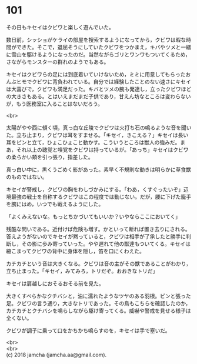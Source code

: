#+OPTIONS: toc:nil
#+OPTIONS: \n:t

* 101

  その日もキセイはクビワと楽しく遊んでいた。

  数日前，シッショがケライの部屋を捜索するようになってから，クビワは暇な時間ができた。そこで，退屈そうにしていたクビワをつかまえ，キバやツメと一緒に雪山を駆けるようになったのだ。当然ながらゴリとワンワもついてくるため，さながらモンスターの群れのようでもある。

  キセイはクビワらの足には到底着いていけないため，ミミに用意してもらったおんぶヒモでクビワに背負われている。自分では経験したことのない速さにキセイは大喜びで，クビワも満足だった。キバとツメの腕も発達し，立ったクビワほどの大きさもある。とはいえまだまだ子供であり，甘えん坊なところは変わらないが，もう医務室に入ることはないだろう。

  <br>

  太陽がやや西に傾く頃，真っ白な丘陵でクビワは火打ち石の鳴るような音を聞いた。立ち止まり，クビワは耳をすませる。「キセイ，きこえる？」キセイは長い耳をピンと立て，ひょこひょこと動かす。こういうところは獣人の強みだ。まあ，それ以上の聴覚と嗅覚をクビワは持っているが。「あっち」キセイはクビワの柔らかい頬を引っ張り，指差した。

  真っ白い中に，黒くうごめく影があった。素早く不規則な動きは明らかに草食獣のものではない。

  キセイが警戒し，クビワの胸をわしづかみにする。「わあ，くすぐったいぞ」辺境最強の戦士を自称するクビワはこの程度では動じない。だが，腰に下げた籠手を腕にはめ，いつでも戦えるようにした。

  「よくみえないな。もっとちかづいてもいいか？いやならここにおいてく」

  残酷な問いである。近付けば危険も増す。かといって断れば置き去りにされる。答えようがないのでキセイが黙っていると，クビワは相手が了承したと勝手に判断し，その影に歩み寄っていった。やや遅れて他の獣達もついてくる。キセイは縮こまってクビワの背中に身体を隠し，笛を口にくわえた。

  カチカチという音は大きくなる。クビワは音の主がその獣であることがわかり，立ち止まった。「キセイ，みてみろ，トリだぞ。おおきなトリだ」

  キセイは肩越しにおそるおそる前を見た。

  大きくすべらかなクチバシと，油に濡れたようなツヤのある羽根。ピンと張った足。クビワの言う通り，大きなトリであった。その鳥もこちらを確認したのか，カチカチとクチバシを鳴らしながら駆け寄ってくる。威嚇や警戒を見せる様子は全くない。

  クビワが調子に乗って口をかちかち鳴らすのを，キセイは手で塞いだ。

  <br>
  <br>
  (c) 2018 jamcha (jamcha.aa@gmail.com).

  [[http://creativecommons.org/licenses/by-nc-sa/4.0/deed][file:http://i.creativecommons.org/l/by-nc-sa/4.0/88x31.png]]
